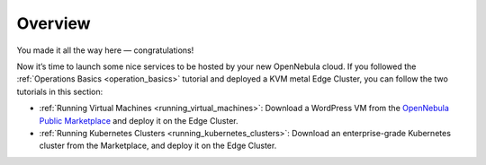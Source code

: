 .. _usage_basics_overview:

========
Overview
========

You made it all the way here — congratulations!

Now it’s time to launch some nice services to be hosted by your new OpenNebula cloud. If you followed the :ref:`Operations Basics <operation_basics>` tutorial and deployed a KVM metal Edge Cluster, you can follow the two tutorials in this section:

- :ref:`Running Virtual Machines <running_virtual_machines>`: Download a WordPress VM from the `OpenNebula Public Marketplace <https://marketplace.opennebula.io>`__ and deploy it on the Edge Cluster.
- :ref:`Running Kubernetes Clusters <running_kubernetes_clusters>`: Download an enterprise-grade Kubernetes cluster from the Marketplace, and deploy it on the Edge Cluster.



